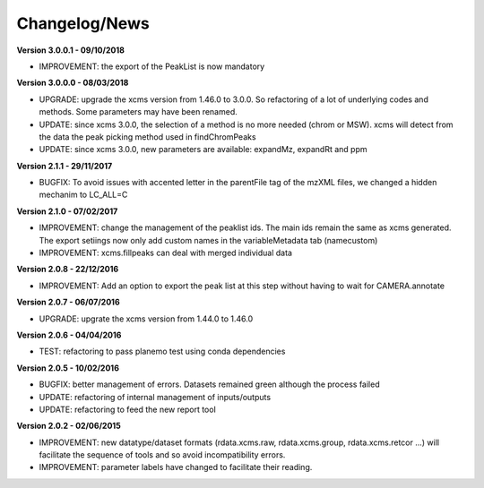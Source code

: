 
Changelog/News
--------------

**Version 3.0.0.1 - 09/10/2018**

- IMPROVEMENT: the export of the PeakList is now mandatory


**Version 3.0.0.0 - 08/03/2018**

- UPGRADE: upgrade the xcms version from 1.46.0 to 3.0.0. So refactoring of a lot of underlying codes and methods. Some parameters may have been renamed.

- UPDATE: since xcms 3.0.0, the selection of a method is no more needed (chrom or MSW). xcms will detect from the data the peak picking method used in findChromPeaks

- UPDATE: since xcms 3.0.0, new parameters are available: expandMz, expandRt and ppm


**Version 2.1.1 - 29/11/2017**

- BUGFIX: To avoid issues with accented letter in the parentFile tag of the mzXML files, we changed a hidden mechanim to LC_ALL=C


**Version 2.1.0 - 07/02/2017**

- IMPROVEMENT: change the management of the peaklist ids. The main ids remain the same as xcms generated. The export setiings now only add custom names in the variableMetadata tab (namecustom)

- IMPROVEMENT: xcms.fillpeaks can deal with merged individual data


**Version 2.0.8 - 22/12/2016**

- IMPROVEMENT: Add an option to export the peak list at this step without having to wait for CAMERA.annotate


**Version 2.0.7 - 06/07/2016**

- UPGRADE: upgrate the xcms version from 1.44.0 to 1.46.0


**Version 2.0.6 - 04/04/2016**

- TEST: refactoring to pass planemo test using conda dependencies


**Version 2.0.5 - 10/02/2016**

- BUGFIX: better management of errors. Datasets remained green although the process failed

- UPDATE: refactoring of internal management of inputs/outputs

- UPDATE: refactoring to feed the new report tool


**Version 2.0.2 - 02/06/2015**

- IMPROVEMENT: new datatype/dataset formats (rdata.xcms.raw, rdata.xcms.group, rdata.xcms.retcor ...) will facilitate the sequence of tools and so avoid incompatibility errors.

- IMPROVEMENT: parameter labels have changed to facilitate their reading.
